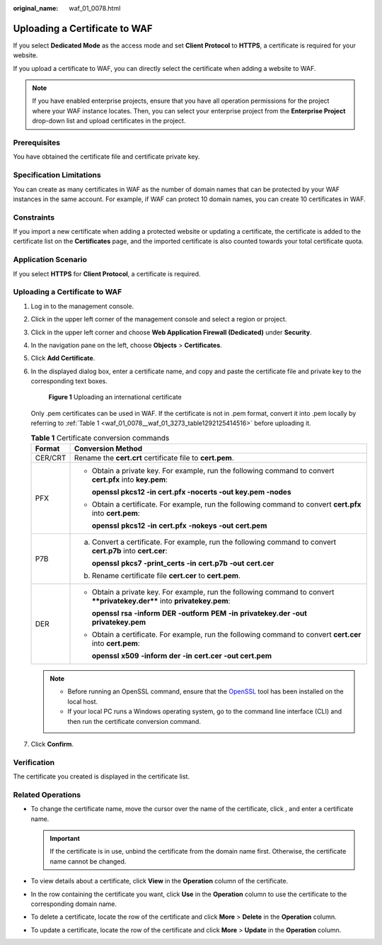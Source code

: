 :original_name: waf_01_0078.html

.. _waf_01_0078:

Uploading a Certificate to WAF
==============================

If you select **Dedicated Mode** as the access mode and set **Client Protocol** to **HTTPS**, a certificate is required for your website.

If you upload a certificate to WAF, you can directly select the certificate when adding a website to WAF.

.. note::

   If you have enabled enterprise projects, ensure that you have all operation permissions for the project where your WAF instance locates. Then, you can select your enterprise project from the **Enterprise Project** drop-down list and upload certificates in the project.

Prerequisites
-------------

You have obtained the certificate file and certificate private key.

Specification Limitations
-------------------------

You can create as many certificates in WAF as the number of domain names that can be protected by your WAF instances in the same account. For example, if WAF can protect 10 domain names, you can create 10 certificates in WAF.

Constraints
-----------

If you import a new certificate when adding a protected website or updating a certificate, the certificate is added to the certificate list on the **Certificates** page, and the imported certificate is also counted towards your total certificate quota.

Application Scenario
--------------------

If you select **HTTPS** for **Client Protocol**, a certificate is required.


Uploading a Certificate to WAF
------------------------------

#. Log in to the management console.

#. Click |image1| in the upper left corner of the management console and select a region or project.

#. Click |image2| in the upper left corner and choose **Web Application Firewall (Dedicated)** under **Security**.

#. In the navigation pane on the left, choose **Objects** > **Certificates**.

#. Click **Add Certificate**.

#. In the displayed dialog box, enter a certificate name, and copy and paste the certificate file and private key to the corresponding text boxes.


   .. figure:: /_static/images/en-us_image_0000001732479705.png
      :alt: **Figure 1** Uploading an international certificate

      **Figure 1** Uploading an international certificate

   Only .pem certificates can be used in WAF. If the certificate is not in .pem format, convert it into .pem locally by referring to :ref:`Table 1 <waf_01_0078__waf_01_3273_table1292125414516>` before uploading it.

   .. _waf_01_0078__waf_01_3273_table1292125414516:

   .. table:: **Table 1** Certificate conversion commands

      +-----------------------------------+----------------------------------------------------------------------------------------------------------------------------+
      | Format                            | Conversion Method                                                                                                          |
      +===================================+============================================================================================================================+
      | CER/CRT                           | Rename the **cert.crt** certificate file to **cert.pem**.                                                                  |
      +-----------------------------------+----------------------------------------------------------------------------------------------------------------------------+
      | PFX                               | -  Obtain a private key. For example, run the following command to convert **cert.pfx** into **key.pem**:                  |
      |                                   |                                                                                                                            |
      |                                   |    **openssl pkcs12 -in cert.pfx -nocerts -out key.pem -nodes**                                                            |
      |                                   |                                                                                                                            |
      |                                   | -  Obtain a certificate. For example, run the following command to convert **cert.pfx** into **cert.pem**:                 |
      |                                   |                                                                                                                            |
      |                                   |    **openssl** **pkcs12** **-in** **cert.pfx** **-nokeys** **-out** **cert.pem**                                           |
      +-----------------------------------+----------------------------------------------------------------------------------------------------------------------------+
      | P7B                               | a. Convert a certificate. For example, run the following command to convert **cert.p7b** into **cert.cer**:                |
      |                                   |                                                                                                                            |
      |                                   |    **openssl** **pkcs7** **-print_certs** **-in** **cert.p7b** **-out** **cert.cer**                                       |
      |                                   |                                                                                                                            |
      |                                   | b. Rename certificate file **cert.cer** to **cert.pem**.                                                                   |
      +-----------------------------------+----------------------------------------------------------------------------------------------------------------------------+
      | DER                               | -  Obtain a private key. For example, run the following command to convert ****privatekey.der**** into **privatekey.pem**: |
      |                                   |                                                                                                                            |
      |                                   |    **openssl** **rsa** **-inform** **DER** **-outform** **PEM** **-in** **privatekey.der** **-out** **privatekey.pem**     |
      |                                   |                                                                                                                            |
      |                                   | -  Obtain a certificate. For example, run the following command to convert **cert.cer** into **cert.pem**:                 |
      |                                   |                                                                                                                            |
      |                                   |    **openssl** **x509** **-inform** **der** **-in** **cert.cer** **-out cert.pem**                                         |
      +-----------------------------------+----------------------------------------------------------------------------------------------------------------------------+

   .. note::

      -  Before running an OpenSSL command, ensure that the `OpenSSL <https://www.openssl.org/>`__ tool has been installed on the local host.
      -  If your local PC runs a Windows operating system, go to the command line interface (CLI) and then run the certificate conversion command.

#. Click **Confirm**.

Verification
------------

The certificate you created is displayed in the certificate list.

Related Operations
------------------

-  To change the certificate name, move the cursor over the name of the certificate, click |image3|, and enter a certificate name.

   .. important::

      If the certificate is in use, unbind the certificate from the domain name first. Otherwise, the certificate name cannot be changed.

-  To view details about a certificate, click **View** in the **Operation** column of the certificate.
-  In the row containing the certificate you want, click **Use** in the **Operation** column to use the certificate to the corresponding domain name.
-  To delete a certificate, locate the row of the certificate and click **More** > **Delete** in the **Operation** column.
-  To update a certificate, locate the row of the certificate and click **More** > **Update** in the **Operation** column.

.. |image1| image:: /_static/images/en-us_image_0000002194533712.jpg
.. |image2| image:: /_static/images/en-us_image_0000002194070596.png
.. |image3| image:: /_static/images/en-us_image_0269115287.png
